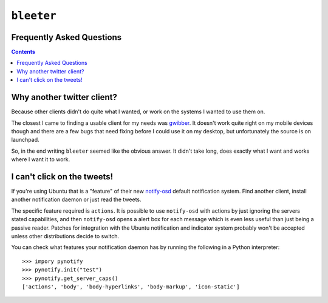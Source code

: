 ``bleeter``
===========

Frequently Asked Questions
--------------------------

.. contents::

Why another twitter client?
---------------------------

Because other clients didn't do quite what I wanted, or work on the systems
I wanted to use them on.

The closest I came to finding a usable client for my needs was gwibber_.  It
doesn't work quite right on my mobile devices though and there are a few bugs
that need fixing before I could use it on my desktop, but unfortunately the
source is on launchpad.

So, in the end writing ``bleeter`` seemed like the obvious answer.  It didn't
take long, does exactly what I want and works where I want it to work.

.. _gwibber: https://launchpad.net/gwibber

I can't click on the tweets!
----------------------------

If you're using Ubuntu that is a "feature" of their new notify-osd_ default
notification system.  Find another client, install another notification daemon
or just read the tweets.

The specific feature required is ``actions``.  It is possible to use
``notify-osd`` with actions by just ignoring the servers stated capabilities,
and then ``notify-osd`` opens a alert box for each message which is even less
useful than just being a passive reader.  Patches for integration with the
Ubuntu notification and indicator system probably won't be accepted unless other
distributions decide to switch.

You can check what features your notification daemon has by running the
following in a Python interpreter::

    >>> impory pynotify
    >>> pynotify.init("test")
    >>> pynotify.get_server_caps()
    ['actions', 'body', 'body-hyperlinks', 'body-markup', 'icon-static']

.. _notify-osd: https://launchpad.net/notify-osd

..
    :vim: set ft=rst ts=4 sw=4 et:

